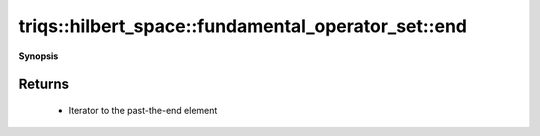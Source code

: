 ..
   Generated automatically by cpp2rst

.. highlight:: c
.. role:: red
.. role:: green
.. role:: param
.. role:: cppbrief


.. _fundamental_operator_set_end:

triqs::hilbert_space::fundamental_operator_set::end
===================================================


**Synopsis**

 .. rst-class:: cppsynopsis

    1. | :cppbrief:`Return `const_iterator` to the past-the-end element of this set`
       | fundamental_operator_set::const_iterator :red:`end` () const







Returns
^^^^^^^

 * Iterator to the past-the-end element